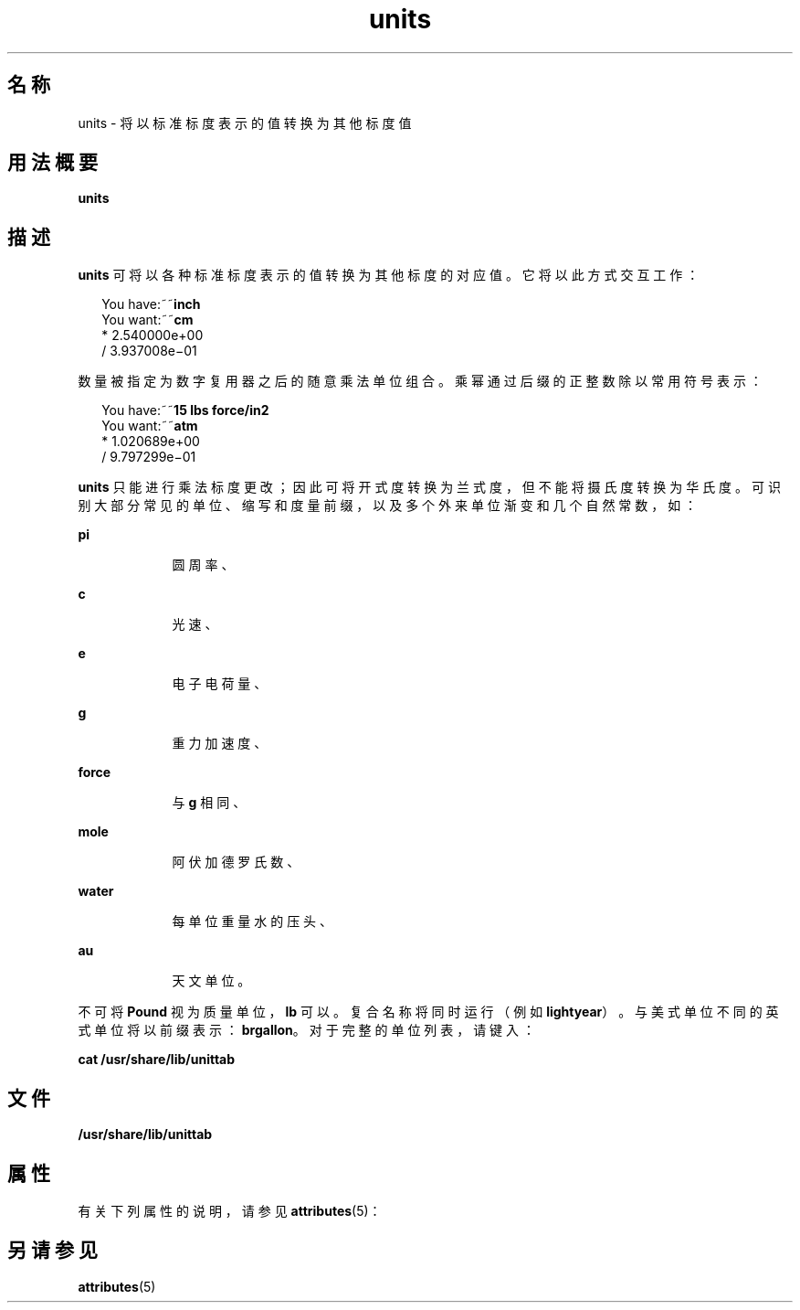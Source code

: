 '\" te
.\" Copyright (c) 1996, Sun Microsystems, Inc. All Rights Reserved.
.\" Copyright 1989 AT&T
.TH units 1 "1992 年 9 月 14 日" "SunOS 5.11" "用户命令"
.SH 名称
units \- 将以标准标度表示的值转换为其他标度值
.SH 用法概要
.LP
.nf
\fBunits\fR 
.fi

.SH 描述
.sp
.LP
\fBunits\fR 可将以各种标准标度表示的值转换为其他标度的对应值。它将以此方式交互工作：
.sp
.in +2
.nf
You have:~~\fBinch\fR
You want:~~\fBcm\fR
        * 2.540000e+00
/ 3.937008e\(mi01
.fi
.in -2
.sp

.sp
.LP
数量被指定为数字复用器之后的随意乘法单位组合。乘幂通过后缀的正整数除以常用符号表示：
.sp
.in +2
.nf
You have:~~\fB15 lbs force/in2\fR
You want:~~\fBatm\fR
        * 1.020689e+00
        / 9.797299e\(mi01
.fi
.in -2
.sp

.sp
.LP
\fBunits\fR 只能进行乘法标度更改；因此可将开式度转换为兰式度，但不能将摄氏度转换为华氏度。可识别大部分常见的单位、缩写和度量前缀，以及多个外来单位渐变和几个自然常数，如：
.sp
.ne 2
.mk
.na
\fB\fBpi\fR\fR
.ad
.RS 9n
.rt  
圆周率、
.RE

.sp
.ne 2
.mk
.na
\fB\fBc\fR\fR
.ad
.RS 9n
.rt  
光速、
.RE

.sp
.ne 2
.mk
.na
\fB\fBe\fR\fR
.ad
.RS 9n
.rt  
电子电荷量、
.RE

.sp
.ne 2
.mk
.na
\fB\fBg\fR\fR
.ad
.RS 9n
.rt  
重力加速度、
.RE

.sp
.ne 2
.mk
.na
\fB\fBforce\fR\fR
.ad
.RS 9n
.rt  
与 \fBg\fR 相同、
.RE

.sp
.ne 2
.mk
.na
\fB\fBmole\fR\fR
.ad
.RS 9n
.rt  
阿伏加德罗氏数、
.RE

.sp
.ne 2
.mk
.na
\fB\fBwater\fR\fR
.ad
.RS 9n
.rt  
每单位重量水的压头、
.RE

.sp
.ne 2
.mk
.na
\fB\fBau\fR\fR
.ad
.RS 9n
.rt  
天文单位。
.RE

.sp
.LP
不可将 \fBPound\fR 视为质量单位，\fBlb\fR 可以。复合名称将同时运行（例如 \fBlightyear\fR）。与美式单位不同的英式单位将以前缀表示：\fBbrgallon\fR。对于完整的单位列表，请键入：
.sp
.LP
\fBcat /usr/share/lib/unittab\fR
.SH 文件
.sp
.LP
\fB/usr/share/lib/unittab\fR
.SH 属性
.sp
.LP
有关下列属性的说明，请参见 \fBattributes\fR(5)：
.sp

.sp
.TS
tab() box;
cw(2.75i) |cw(2.75i) 
lw(2.75i) |lw(2.75i) 
.
属性类型属性值
_
可用性system/core-os
.TE

.SH 另请参见
.sp
.LP
\fBattributes\fR(5)
